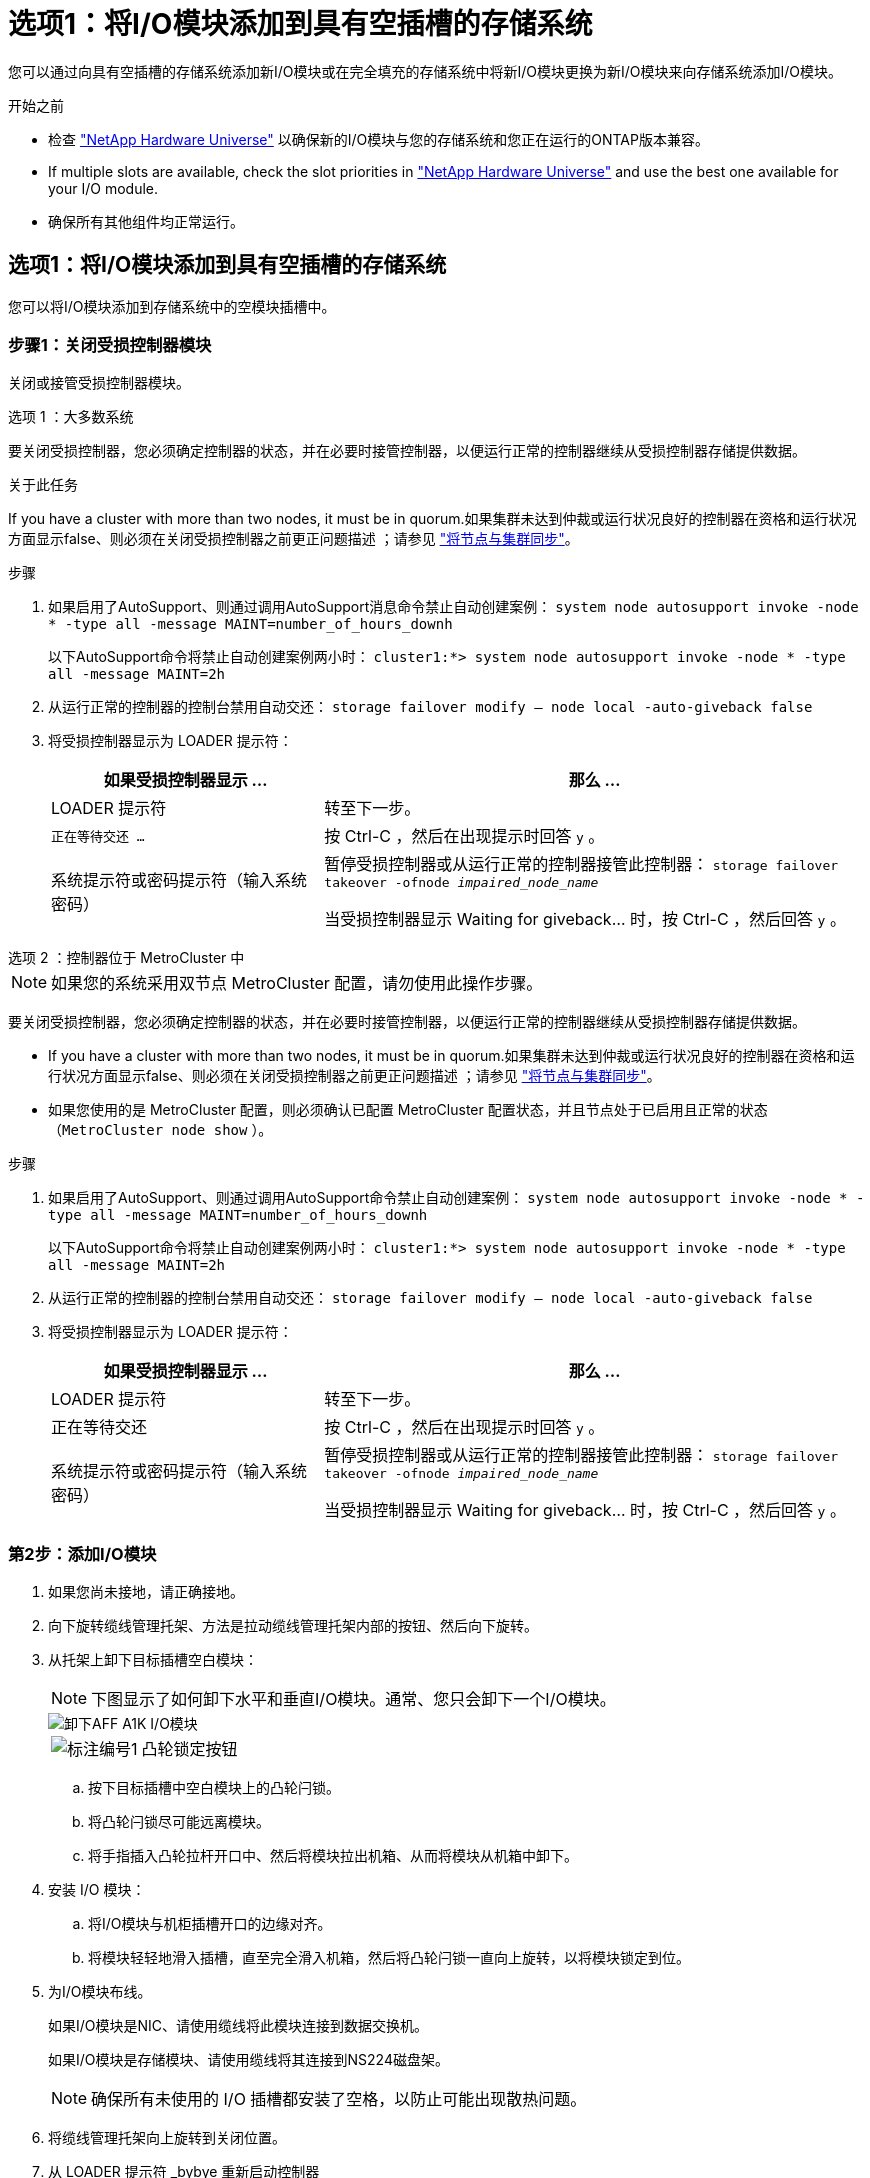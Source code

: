= 选项1：将I/O模块添加到具有空插槽的存储系统
:allow-uri-read: 


您可以通过向具有空插槽的存储系统添加新I/O模块或在完全填充的存储系统中将新I/O模块更换为新I/O模块来向存储系统添加I/O模块。

.开始之前
* 检查 https://hwu.netapp.com/["NetApp Hardware Universe"^] 以确保新的I/O模块与您的存储系统和您正在运行的ONTAP版本兼容。
* If multiple slots are available, check the slot priorities in https://hwu.netapp.com/["NetApp Hardware Universe"^] and use the best one available for your I/O module.
* 确保所有其他组件均正常运行。




== 选项1：将I/O模块添加到具有空插槽的存储系统

您可以将I/O模块添加到存储系统中的空模块插槽中。



=== 步骤1：关闭受损控制器模块

关闭或接管受损控制器模块。

[role="tabbed-block"]
====
.选项 1 ：大多数系统
--
要关闭受损控制器，您必须确定控制器的状态，并在必要时接管控制器，以便运行正常的控制器继续从受损控制器存储提供数据。

.关于此任务
If you have a cluster with more than two nodes, it must be in quorum.如果集群未达到仲裁或运行状况良好的控制器在资格和运行状况方面显示false、则必须在关闭受损控制器之前更正问题描述 ；请参见 link:https://docs.netapp.com/us-en/ontap/system-admin/synchronize-node-cluster-task.html?q=Quorum["将节点与集群同步"^]。

.步骤
. 如果启用了AutoSupport、则通过调用AutoSupport消息命令禁止自动创建案例： `system node autosupport invoke -node * -type all -message MAINT=number_of_hours_downh`
+
以下AutoSupport命令将禁止自动创建案例两小时： `cluster1:*> system node autosupport invoke -node * -type all -message MAINT=2h`

. 从运行正常的控制器的控制台禁用自动交还： `storage failover modify – node local -auto-giveback false`
. 将受损控制器显示为 LOADER 提示符：
+
[cols="1,2"]
|===
| 如果受损控制器显示 ... | 那么 ... 


 a| 
LOADER 提示符
 a| 
转至下一步。



 a| 
`正在等待交还 ...`
 a| 
按 Ctrl-C ，然后在出现提示时回答 `y` 。



 a| 
系统提示符或密码提示符（输入系统密码）
 a| 
暂停受损控制器或从运行正常的控制器接管此控制器： `storage failover takeover -ofnode _impaired_node_name_`

当受损控制器显示 Waiting for giveback... 时，按 Ctrl-C ，然后回答 `y` 。

|===


--
.选项 2 ：控制器位于 MetroCluster 中
--

NOTE: 如果您的系统采用双节点 MetroCluster 配置，请勿使用此操作步骤。

要关闭受损控制器，您必须确定控制器的状态，并在必要时接管控制器，以便运行正常的控制器继续从受损控制器存储提供数据。

* If you have a cluster with more than two nodes, it must be in quorum.如果集群未达到仲裁或运行状况良好的控制器在资格和运行状况方面显示false、则必须在关闭受损控制器之前更正问题描述 ；请参见 link:https://docs.netapp.com/us-en/ontap/system-admin/synchronize-node-cluster-task.html?q=Quorum["将节点与集群同步"^]。
* 如果您使用的是 MetroCluster 配置，则必须确认已配置 MetroCluster 配置状态，并且节点处于已启用且正常的状态（`MetroCluster node show` ）。


.步骤
. 如果启用了AutoSupport、则通过调用AutoSupport命令禁止自动创建案例： `system node autosupport invoke -node * -type all -message MAINT=number_of_hours_downh`
+
以下AutoSupport命令将禁止自动创建案例两小时： `cluster1:*> system node autosupport invoke -node * -type all -message MAINT=2h`

. 从运行正常的控制器的控制台禁用自动交还： `storage failover modify – node local -auto-giveback false`
. 将受损控制器显示为 LOADER 提示符：
+
[cols="1,2"]
|===
| 如果受损控制器显示 ... | 那么 ... 


 a| 
LOADER 提示符
 a| 
转至下一步。



 a| 
正在等待交还
 a| 
按 Ctrl-C ，然后在出现提示时回答 `y` 。



 a| 
系统提示符或密码提示符（输入系统密码）
 a| 
暂停受损控制器或从运行正常的控制器接管此控制器： `storage failover takeover -ofnode _impaired_node_name_`

当受损控制器显示 Waiting for giveback... 时，按 Ctrl-C ，然后回答 `y` 。

|===


--
====


=== 第2步：添加I/O模块

. 如果您尚未接地，请正确接地。
. 向下旋转缆线管理托架、方法是拉动缆线管理托架内部的按钮、然后向下旋转。
. 从托架上卸下目标插槽空白模块：
+

NOTE: 下图显示了如何卸下水平和垂直I/O模块。通常、您只会卸下一个I/O模块。

+
image::../media/drw_a1k_io_remove_replace_ieops-1382.svg[卸下AFF A1K I/O模块]

+
[cols="1,4"]
|===


 a| 
image:../media/icon_round_1.png["标注编号1"]
| 凸轮锁定按钮 
|===
+
.. 按下目标插槽中空白模块上的凸轮闩锁。
.. 将凸轮闩锁尽可能远离模块。
.. 将手指插入凸轮拉杆开口中、然后将模块拉出机箱、从而将模块从机箱中卸下。


. 安装 I/O 模块：
+
.. 将I/O模块与机柜插槽开口的边缘对齐。
.. 将模块轻轻地滑入插槽，直至完全滑入机箱，然后将凸轮闩锁一直向上旋转，以将模块锁定到位。


. 为I/O模块布线。
+
如果I/O模块是NIC、请使用缆线将此模块连接到数据交换机。

+
如果I/O模块是存储模块、请使用缆线将其连接到NS224磁盘架。

+

NOTE: 确保所有未使用的 I/O 插槽都安装了空格，以防止可能出现散热问题。

. 将缆线管理托架向上旋转到关闭位置。
. 从 LOADER 提示符 _bybye 重新启动控制器
+

NOTE: 此操作将重新初始化PCIe卡和其他组件、并重新启动节点。

. 从配对控制器交还控制器：_storage故障转移g交还-ofnode target_ne_name_
. 对控制器 B 重复上述步骤
. 使用 `storage failover modify -node local -auto-giveback true` 命令禁用自动交还后，可将其还原。
. 如果启用了AutoSupport、请使用命令还原/取消禁止自动创建案例 `system node autosupport invoke -node * -type all -message MAINT=END` 。
. 如果安装了存储I/O模块，请按照中所述安装NS224磁盘架并为link:../ns224/hot-add-shelf-overview.html["热添加工作流"]其布线。




== 选项2：在没有空插槽的存储系统中添加I/O模块

您可以通过卸下现有I/O模块并将其更换为其他I/O模块来更改完全填充的系统中I/O插槽中的I/O模块。

. 如果您是：
+
[cols="1,2"]
|===
| 替换 ... | 那么 ... 


 a| 
具有相同端口数的 NIC I/O 模块
 a| 
LIF 将在其控制器模块关闭时自动迁移。



 a| 
NIC I/O 模块，端口更少
 a| 
将选定的生命周期重新分配到其他主端口。有关使用System Manager永久移动这些LUN的信息、请参见 https://docs.netapp.com/ontap-9/topic/com.netapp.doc.onc-sm-help-960/GUID-208BB0B8-3F84-466D-9F4F-6E1542A2BE7D.html["迁移 LIF"^] 。



 a| 
带有存储 I/O 模块的 NIC I/O 模块
 a| 
使用 System Manager 将 LIF 永久迁移到不同的主端口，如中所述 https://docs.netapp.com/ontap-9/topic/com.netapp.doc.onc-sm-help-960/GUID-208BB0B8-3F84-466D-9F4F-6E1542A2BE7D.html["迁移 LIF"^]。

|===




=== 步骤1：关闭受损控制器模块

关闭或接管受损控制器模块。

[role="tabbed-block"]
====
.选项 1 ：大多数系统
--
要关闭受损控制器，您必须确定控制器的状态，并在必要时接管控制器，以便运行正常的控制器继续从受损控制器存储提供数据。

.关于此任务
If you have a cluster with more than two nodes, it must be in quorum.如果集群未达到仲裁或运行状况良好的控制器在资格和运行状况方面显示false、则必须在关闭受损控制器之前更正问题描述 ；请参见 link:https://docs.netapp.com/us-en/ontap/system-admin/synchronize-node-cluster-task.html?q=Quorum["将节点与集群同步"^]。

.步骤
. 如果启用了AutoSupport、则通过调用AutoSupport消息命令禁止自动创建案例： `system node autosupport invoke -node * -type all -message MAINT=number_of_hours_downh`
+
以下AutoSupport命令将禁止自动创建案例两小时： `cluster1:*> system node autosupport invoke -node * -type all -message MAINT=2h`

. 从运行正常的控制器的控制台禁用自动交还： `storage failover modify – node local -auto-giveback false`
. 将受损控制器显示为 LOADER 提示符：
+
[cols="1,2"]
|===
| 如果受损控制器显示 ... | 那么 ... 


 a| 
LOADER 提示符
 a| 
转至下一步。



 a| 
`正在等待交还 ...`
 a| 
按 Ctrl-C ，然后在出现提示时回答 `y` 。



 a| 
系统提示符或密码提示符（输入系统密码）
 a| 
暂停受损控制器或从运行正常的控制器接管此控制器： `storage failover takeover -ofnode _impaired_node_name_`

当受损控制器显示 Waiting for giveback... 时，按 Ctrl-C ，然后回答 `y` 。

|===


--
.选项 2 ：控制器位于 MetroCluster 中
--

NOTE: 如果您的系统采用双节点 MetroCluster 配置，请勿使用此操作步骤。

要关闭受损控制器，您必须确定控制器的状态，并在必要时接管控制器，以便运行正常的控制器继续从受损控制器存储提供数据。

* If you have a cluster with more than two nodes, it must be in quorum.如果集群未达到仲裁或运行状况良好的控制器在资格和运行状况方面显示false、则必须在关闭受损控制器之前更正问题描述 ；请参见 link:https://docs.netapp.com/us-en/ontap/system-admin/synchronize-node-cluster-task.html?q=Quorum["将节点与集群同步"^]。
* 如果您使用的是 MetroCluster 配置，则必须确认已配置 MetroCluster 配置状态，并且节点处于已启用且正常的状态（`MetroCluster node show` ）。


.步骤
. 如果启用了AutoSupport、则通过调用AutoSupport命令禁止自动创建案例： `system node autosupport invoke -node * -type all -message MAINT=number_of_hours_downh`
+
以下AutoSupport命令将禁止自动创建案例两小时： `cluster1:*> system node autosupport invoke -node * -type all -message MAINT=2h`

. 从运行正常的控制器的控制台禁用自动交还： `storage failover modify – node local -auto-giveback false`
. 将受损控制器显示为 LOADER 提示符：
+
[cols="1,2"]
|===
| 如果受损控制器显示 ... | 那么 ... 


 a| 
LOADER 提示符
 a| 
转至下一步。



 a| 
正在等待交还
 a| 
按 Ctrl-C ，然后在出现提示时回答 `y` 。



 a| 
系统提示符或密码提示符（输入系统密码）
 a| 
暂停受损控制器或从运行正常的控制器接管此控制器： `storage failover takeover -ofnode _impaired_node_name_`

当受损控制器显示 Waiting for giveback... 时，按 Ctrl-C ，然后回答 `y` 。

|===


--
====


=== 第2步：更换I/O模块

. 如果您尚未接地，请正确接地。
. 拔下目标 I/O 模块上的所有布线。
. 向下旋转缆线管理托架、方法是拉动缆线管理托架内部的按钮、然后向下旋转。
. 从机箱中卸下目标 I/O 模块：
+

NOTE: 下图显示了如何卸下水平和垂直I/O模块。通常、您只会卸下一个I/O模块。

+
image::../media/drw_a1k_io_remove_replace_ieops-1382.svg[卸下AFF A1K I/O模块]

+
[cols="1,4"]
|===


 a| 
image:../media/icon_round_1.png["标注编号1"]
| 凸轮锁定按钮 
|===
+
.. 按下凸轮闩锁按钮。
.. 将凸轮闩锁尽可能远离模块。
.. 将手指插入凸轮拉杆开口中、然后将模块拉出机箱、从而将模块从机箱中卸下。
+
确保跟踪 I/O 模块所在的插槽。



. 将I/O模块安装到机柜中的目标插槽中：
+
.. 将模块与机柜插槽开口的边缘对齐。
.. 将模块轻轻地滑入插槽，直至完全滑入机箱，然后将凸轮闩锁一直向上旋转，以将模块锁定到位。


. 为I/O模块布线。
. 重复拆卸和安装步骤以更换控制器的其他模块。
. 将缆线管理托架向上旋转到关闭位置。
. 从加载程序提示符：_BYE_重新启动控制器
+
.. 检查控制器上的BMC版本：_system service-processor show_
.. 根据需要更新BMC固件：_system service-processor image update_
.. 重新启动节点：_BYE_
+

NOTE: 此操作将重新初始化PCIe卡和其他组件、并重新启动节点。

+

NOTE: 如果您在重新启动期间遇到问题描述 、请参见 https://mysupport.netapp.com/site/bugs-online/product/ONTAP/BURT/1494308["BURT 1494308 -更换I/O模块期间可能触发环境关闭"]



. 从配对控制器交还控制器：_storage故障转移g交还-ofnode target_ne_name_
. 如果已禁用自动交还、请启用此功能：_storage故障转移修改-node local -auto-交还true _
. 如果您添加了：
+
[cols="1,2"]
|===
| 如果I/O模块是... | 那么 ... 


 a| 
NIC模块
 a| 
对每个端口使用 `storage port modify -node *_< 节点名称 >_ -port *_< 端口名称 >__ -mode network` 命令。



 a| 
存储模块
 a| 
按照中所述安装NS224磁盘架并为其布线 link:../ns224/hot-add-shelf-overview.html["热添加工作流"]。

|===
. 对控制器 B 重复上述步骤

